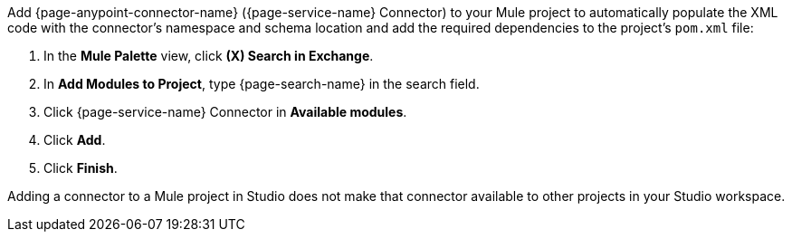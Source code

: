 Add {page-anypoint-connector-name} ({page-service-name} Connector) to your Mule project to automatically populate the XML code with the connector's namespace and schema location and add the required dependencies to the project's `pom.xml` file:

. In the *Mule Palette* view, click *(X) Search in Exchange*.
. In *Add Modules to Project*, type {page-search-name} in the search field.
. Click {page-service-name} Connector in *Available modules*.
. Click *Add*.
. Click *Finish*.

Adding a connector to a Mule project in Studio does not make that connector available to other projects in your Studio workspace.
